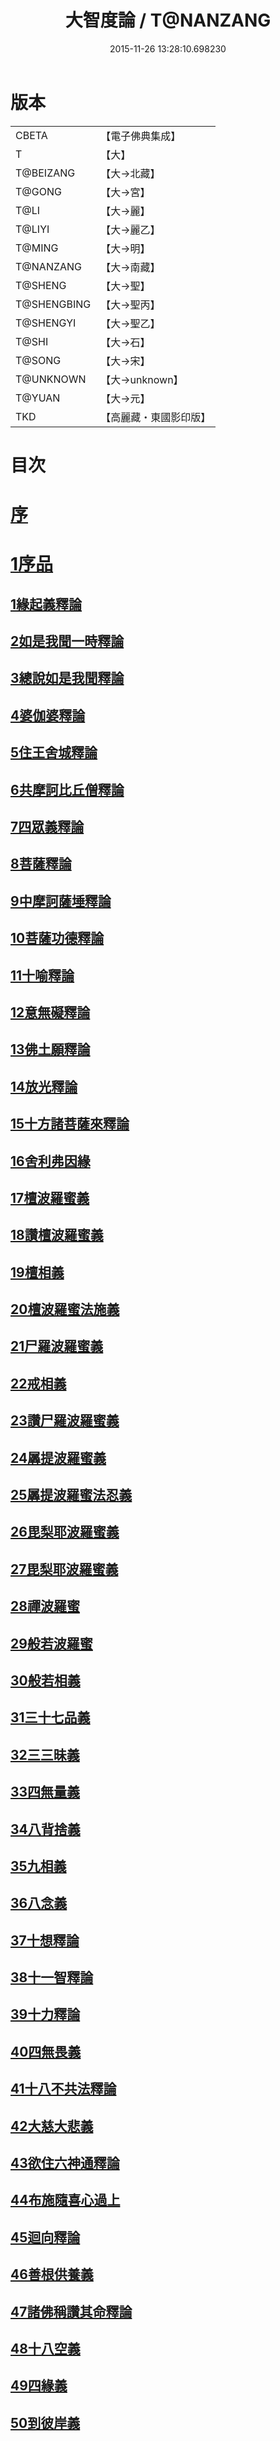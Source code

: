 #+TITLE: 大智度論 / T@NANZANG
#+DATE: 2015-11-26 13:28:10.698230
* 版本
 |     CBETA|【電子佛典集成】|
 |         T|【大】     |
 | T@BEIZANG|【大→北藏】  |
 |    T@GONG|【大→宮】   |
 |      T@LI|【大→麗】   |
 |    T@LIYI|【大→麗乙】  |
 |    T@MING|【大→明】   |
 | T@NANZANG|【大→南藏】  |
 |   T@SHENG|【大→聖】   |
 |T@SHENGBING|【大→聖丙】  |
 | T@SHENGYI|【大→聖乙】  |
 |     T@SHI|【大→石】   |
 |    T@SONG|【大→宋】   |
 | T@UNKNOWN|【大→unknown】|
 |    T@YUAN|【大→元】   |
 |       TKD|【高麗藏・東國影印版】|

* 目次
* [[file:KR6c0005_001.txt::001-0057a3][序]]
* [[file:KR6c0005_001.txt::0057c11][1序品]]
** [[file:KR6c0005_001.txt::0057c11][1緣起義釋論]]
** [[file:KR6c0005_001.txt::0062c15][2如是我聞一時釋論]]
** [[file:KR6c0005_002.txt::002-0066a27][3總說如是我聞釋論]]
** [[file:KR6c0005_002.txt::0070b13][4婆伽婆釋論]]
** [[file:KR6c0005_003.txt::003-0075c13][5住王舍城釋論]]
** [[file:KR6c0005_003.txt::0079b23][6共摩訶比丘僧釋論]]
** [[file:KR6c0005_003.txt::0084a27][7四眾義釋論]]
** [[file:KR6c0005_004.txt::004-0084c12][8菩薩釋論]]
** [[file:KR6c0005_005.txt::005-0094a19][9中摩訶薩埵釋論]]
** [[file:KR6c0005_005.txt::0095c1][10菩薩功德釋論]]
** [[file:KR6c0005_006.txt::006-0101c8][11十喻釋論]]
** [[file:KR6c0005_006.txt::0106b9][12意無礙釋論]]
** [[file:KR6c0005_007.txt::007-0108a28][13佛土願釋論]]
** [[file:KR6c0005_007.txt::0111a22][14放光釋論]]
** [[file:KR6c0005_009.txt::0124a10][15十方諸菩薩來釋論]]
** [[file:KR6c0005_011.txt::011-0136a7][16舍利弗因緣]]
** [[file:KR6c0005_011.txt::0139a22][17檀波羅蜜義]]
** [[file:KR6c0005_011.txt::0140a21][18讚檀波羅蜜義]]
** [[file:KR6c0005_011.txt::0140c15][19檀相義]]
** [[file:KR6c0005_011.txt::0143c17][20檀波羅蜜法施義]]
** [[file:KR6c0005_013.txt::013-0153b8][21尸羅波羅蜜義]]
** [[file:KR6c0005_013.txt::0154c7][22戒相義]]
** [[file:KR6c0005_013.txt::0160c17][23讚尸羅波羅蜜義]]
** [[file:KR6c0005_014.txt::0164a28][24羼提波羅蜜義]]
** [[file:KR6c0005_015.txt::015-0168b8][25羼提波羅蜜法忍義]]
** [[file:KR6c0005_015.txt::0172a16][26毘梨耶波羅蜜義]]
** [[file:KR6c0005_016.txt::016-0174a29][27毘梨耶波羅蜜義]]
** [[file:KR6c0005_017.txt::017-0180b17][28禪波羅蜜]]
** [[file:KR6c0005_018.txt::018-0190a15][29般若波羅蜜]]
** [[file:KR6c0005_018.txt::0191a2][30般若相義]]
** [[file:KR6c0005_019.txt::019-0197b19][31三十七品義]]
** [[file:KR6c0005_020.txt::020-0206a8][32三三昧義]]
** [[file:KR6c0005_020.txt::0208c8][33四無量義]]
** [[file:KR6c0005_021.txt::021-0215a7][34八背捨義]]
** [[file:KR6c0005_021.txt::0217a5][35九相義]]
** [[file:KR6c0005_021.txt::0218c19][36八念義]]
** [[file:KR6c0005_023.txt::023-0229a7][37十想釋論]]
** [[file:KR6c0005_023.txt::0232c16][38十一智釋論]]
** [[file:KR6c0005_024.txt::024-0235a28][39十力釋論]]
** [[file:KR6c0005_025.txt::025-0241b24][40四無畏義]]
** [[file:KR6c0005_026.txt::026-0247b11][41十八不共法釋論]]
** [[file:KR6c0005_027.txt::027-0256b13][42大慈大悲義]]
** [[file:KR6c0005_028.txt::028-0264a21][43欲住六神通釋論]]
** [[file:KR6c0005_028.txt::0269b27][44布施隨喜心過上]]
** [[file:KR6c0005_029.txt::0271a7][45迴向釋論]]
** [[file:KR6c0005_030.txt::030-0276b28][46善根供養義]]
** [[file:KR6c0005_030.txt::0282c15][47諸佛稱讚其命釋論]]
** [[file:KR6c0005_031.txt::031-0285b6][48十八空義]]
** [[file:KR6c0005_032.txt::032-0296b11][49四緣義]]
** [[file:KR6c0005_033.txt::033-0302c19][50到彼岸義]]
** [[file:KR6c0005_033.txt::0306b19][51見一切佛世界義]]
** [[file:KR6c0005_034.txt::0312b22][52信持無三毒義]]
* [[file:KR6c0005_035.txt::035-0314b25][2報應品]]
* [[file:KR6c0005_035.txt::0319b5][3習相應品]]
* [[file:KR6c0005_038.txt::038-0336b7][4往生品]]
* [[file:KR6c0005_040.txt::0354a29][5歎度品]]
* [[file:KR6c0005_040.txt::0355c8][6舌相品]]
* [[file:KR6c0005_041.txt::0357a6][7三假品]]
* [[file:KR6c0005_041.txt::0360c21][8勸學品]]
* [[file:KR6c0005_042.txt::042-0363c19][9集散品]]
* [[file:KR6c0005_043.txt::0371b6][10行相品]]
* [[file:KR6c0005_044.txt::044-0375c7][11幻人無作品]]
* [[file:KR6c0005_044.txt::0379b13][12句義品]]
* [[file:KR6c0005_045.txt::045-0382b13][13摩訶薩品]]
* [[file:KR6c0005_045.txt::0384b10][14斷見品]]
* [[file:KR6c0005_045.txt::0385c4][15大莊嚴品]]
* [[file:KR6c0005_046.txt::046-0389b6][16乘乘品]]
* [[file:KR6c0005_046.txt::0390a24][17無縛無脫品]]
* [[file:KR6c0005_046.txt::0393b1][18摩訶衍品]]
* [[file:KR6c0005_048.txt::048-0402c18][19四念處品]]
* [[file:KR6c0005_049.txt::049-0409c23][20發趣品]]
* [[file:KR6c0005_050.txt::0419c13][21出到品]]
* [[file:KR6c0005_051.txt::051-0422a23][22勝出品]]
* [[file:KR6c0005_051.txt::0424b18][23含受品]]
* [[file:KR6c0005_052.txt::052-0429b26][24會宗品]]
* [[file:KR6c0005_052.txt::0430b2][25十無品]]
* [[file:KR6c0005_053.txt::053-0435c25][26無生品]]
* [[file:KR6c0005_054.txt::054-0442b12][27天主品]]
* [[file:KR6c0005_055.txt::055-0448c12][28幻人聽法品]]
* [[file:KR6c0005_055.txt::0451a11][29散華品]]
* [[file:KR6c0005_056.txt::056-0457a6][30顧視品]]
* [[file:KR6c0005_056.txt::0460a27][31滅諍亂品]]
* [[file:KR6c0005_057.txt::057-0463b21][32寶塔校量品]]
* [[file:KR6c0005_057.txt::0467b21][33述誠品]]
* [[file:KR6c0005_058.txt::058-0468a17][34勸受持品]]
* [[file:KR6c0005_058.txt::0470a15][35梵志品]]
* [[file:KR6c0005_058.txt::0471b17][36阿難稱譽品]]
* [[file:KR6c0005_059.txt::059-0475b7][37校量舍利品]]
* [[file:KR6c0005_060.txt::060-0481b19][38挍量法施品]]
* [[file:KR6c0005_061.txt::061-0487a7][39隨喜迴向品]]
* [[file:KR6c0005_062.txt::062-0496a25][40照明品]]
* [[file:KR6c0005_062.txt::0500a28][41信謗品]]
* [[file:KR6c0005_063.txt::0506b15][42歎淨品]]
* [[file:KR6c0005_064.txt::0510b4][43無作實相品]]
* [[file:KR6c0005_065.txt::0518b2][44諸波羅蜜品]]
* [[file:KR6c0005_066.txt::066-0522a14][45歎信行品]]
* [[file:KR6c0005_068.txt::068-0533a6][46魔事品]]
* [[file:KR6c0005_068.txt::0537a1][47兩不和合品]]
* [[file:KR6c0005_069.txt::0542c3][48佛母品]]
* [[file:KR6c0005_070.txt::0547c21][49問相品]]
* [[file:KR6c0005_071.txt::071-0552c23][50大事起品]]
* [[file:KR6c0005_071.txt::0555b10][51譬喻品]]
* [[file:KR6c0005_071.txt::0557b13][52善知識品]]
* [[file:KR6c0005_071.txt::0560c29][53趣一切智品]]
* [[file:KR6c0005_072.txt::072-0562b12][54大如品]]
* [[file:KR6c0005_073.txt::073-0570a19][55阿毘跋致品]]
* [[file:KR6c0005_073.txt::0574c8][56轉不轉品]]
* [[file:KR6c0005_074.txt::0580b2][57燈炷品]]
* [[file:KR6c0005_075.txt::0587b21][58夢中入三昧品]]
* [[file:KR6c0005_075.txt::0591a20][59恒伽提婆品]]
* [[file:KR6c0005_076.txt::076-0592a20][60學空不證品]]
* [[file:KR6c0005_076.txt::0594c24][61夢中不證品]]
* [[file:KR6c0005_077.txt::0602b26][62同學品]]
* [[file:KR6c0005_077.txt::0604c2][63等學品]]
* [[file:KR6c0005_078.txt::078-0607c24][64願樂品]]
* [[file:KR6c0005_078.txt::0612a4][65稱揚品]]
* [[file:KR6c0005_079.txt::0616a11][66囑累品]]
* [[file:KR6c0005_080.txt::080-0620c20][67無盡方便品]]
* [[file:KR6c0005_080.txt::0623b7][68六度相攝品]]
* [[file:KR6c0005_082.txt::082-0632b19][69大方便品]]
* [[file:KR6c0005_083.txt::0641c6][70三惠品]]
* [[file:KR6c0005_085.txt::085-0651c10][71道樹品]]
* [[file:KR6c0005_085.txt::0654c24][72菩薩行品]]
* [[file:KR6c0005_085.txt::0657b16][73種善根品]]
* [[file:KR6c0005_086.txt::086-0658c7][74遍學品]]
* [[file:KR6c0005_086.txt::0664b26][75次第學品]]
* [[file:KR6c0005_087.txt::0670b24][76一心具萬行品]]
* [[file:KR6c0005_088.txt::088-0675a22][77六喻品]]
* [[file:KR6c0005_088.txt::0677c26][78四攝品]]
* [[file:KR6c0005_089.txt::0687c18][79善達品]]
* [[file:KR6c0005_090.txt::090-0692c15][80實際品]]
* [[file:KR6c0005_091.txt::091-0699c7][81照明品]]
* [[file:KR6c0005_092.txt::092-0705b23][82淨佛國土品]]
* [[file:KR6c0005_093.txt::0712c19][83畢定品]]
* [[file:KR6c0005_094.txt::0718b11][84四諦品]]
* [[file:KR6c0005_095.txt::095-0721c7][85七喻品]]
* [[file:KR6c0005_095.txt::0724a8][86平等品]]
* [[file:KR6c0005_096.txt::096-0728b23][87涅槃如化品]]
* [[file:KR6c0005_096.txt::0731a7][88薩陀波崙品]]
* [[file:KR6c0005_099.txt::099-0744c16][89曇無竭品]]
* [[file:KR6c0005_100.txt::0753c28][90囑累品]]
* 卷
** [[file:KR6c0005_001.txt][大智度論 1]]
** [[file:KR6c0005_002.txt][大智度論 2]]
** [[file:KR6c0005_003.txt][大智度論 3]]
** [[file:KR6c0005_004.txt][大智度論 4]]
** [[file:KR6c0005_005.txt][大智度論 5]]
** [[file:KR6c0005_006.txt][大智度論 6]]
** [[file:KR6c0005_007.txt][大智度論 7]]
** [[file:KR6c0005_008.txt][大智度論 8]]
** [[file:KR6c0005_009.txt][大智度論 9]]
** [[file:KR6c0005_010.txt][大智度論 10]]
** [[file:KR6c0005_011.txt][大智度論 11]]
** [[file:KR6c0005_012.txt][大智度論 12]]
** [[file:KR6c0005_013.txt][大智度論 13]]
** [[file:KR6c0005_014.txt][大智度論 14]]
** [[file:KR6c0005_015.txt][大智度論 15]]
** [[file:KR6c0005_016.txt][大智度論 16]]
** [[file:KR6c0005_017.txt][大智度論 17]]
** [[file:KR6c0005_018.txt][大智度論 18]]
** [[file:KR6c0005_019.txt][大智度論 19]]
** [[file:KR6c0005_020.txt][大智度論 20]]
** [[file:KR6c0005_021.txt][大智度論 21]]
** [[file:KR6c0005_022.txt][大智度論 22]]
** [[file:KR6c0005_023.txt][大智度論 23]]
** [[file:KR6c0005_024.txt][大智度論 24]]
** [[file:KR6c0005_025.txt][大智度論 25]]
** [[file:KR6c0005_026.txt][大智度論 26]]
** [[file:KR6c0005_027.txt][大智度論 27]]
** [[file:KR6c0005_028.txt][大智度論 28]]
** [[file:KR6c0005_029.txt][大智度論 29]]
** [[file:KR6c0005_030.txt][大智度論 30]]
** [[file:KR6c0005_031.txt][大智度論 31]]
** [[file:KR6c0005_032.txt][大智度論 32]]
** [[file:KR6c0005_033.txt][大智度論 33]]
** [[file:KR6c0005_034.txt][大智度論 34]]
** [[file:KR6c0005_035.txt][大智度論 35]]
** [[file:KR6c0005_036.txt][大智度論 36]]
** [[file:KR6c0005_037.txt][大智度論 37]]
** [[file:KR6c0005_038.txt][大智度論 38]]
** [[file:KR6c0005_039.txt][大智度論 39]]
** [[file:KR6c0005_040.txt][大智度論 40]]
** [[file:KR6c0005_041.txt][大智度論 41]]
** [[file:KR6c0005_042.txt][大智度論 42]]
** [[file:KR6c0005_043.txt][大智度論 43]]
** [[file:KR6c0005_044.txt][大智度論 44]]
** [[file:KR6c0005_045.txt][大智度論 45]]
** [[file:KR6c0005_046.txt][大智度論 46]]
** [[file:KR6c0005_047.txt][大智度論 47]]
** [[file:KR6c0005_048.txt][大智度論 48]]
** [[file:KR6c0005_049.txt][大智度論 49]]
** [[file:KR6c0005_050.txt][大智度論 50]]
** [[file:KR6c0005_051.txt][大智度論 51]]
** [[file:KR6c0005_052.txt][大智度論 52]]
** [[file:KR6c0005_053.txt][大智度論 53]]
** [[file:KR6c0005_054.txt][大智度論 54]]
** [[file:KR6c0005_055.txt][大智度論 55]]
** [[file:KR6c0005_056.txt][大智度論 56]]
** [[file:KR6c0005_057.txt][大智度論 57]]
** [[file:KR6c0005_058.txt][大智度論 58]]
** [[file:KR6c0005_059.txt][大智度論 59]]
** [[file:KR6c0005_060.txt][大智度論 60]]
** [[file:KR6c0005_061.txt][大智度論 61]]
** [[file:KR6c0005_062.txt][大智度論 62]]
** [[file:KR6c0005_063.txt][大智度論 63]]
** [[file:KR6c0005_064.txt][大智度論 64]]
** [[file:KR6c0005_065.txt][大智度論 65]]
** [[file:KR6c0005_066.txt][大智度論 66]]
** [[file:KR6c0005_067.txt][大智度論 67]]
** [[file:KR6c0005_068.txt][大智度論 68]]
** [[file:KR6c0005_069.txt][大智度論 69]]
** [[file:KR6c0005_070.txt][大智度論 70]]
** [[file:KR6c0005_071.txt][大智度論 71]]
** [[file:KR6c0005_072.txt][大智度論 72]]
** [[file:KR6c0005_073.txt][大智度論 73]]
** [[file:KR6c0005_074.txt][大智度論 74]]
** [[file:KR6c0005_075.txt][大智度論 75]]
** [[file:KR6c0005_076.txt][大智度論 76]]
** [[file:KR6c0005_077.txt][大智度論 77]]
** [[file:KR6c0005_078.txt][大智度論 78]]
** [[file:KR6c0005_079.txt][大智度論 79]]
** [[file:KR6c0005_080.txt][大智度論 80]]
** [[file:KR6c0005_081.txt][大智度論 81]]
** [[file:KR6c0005_082.txt][大智度論 82]]
** [[file:KR6c0005_083.txt][大智度論 83]]
** [[file:KR6c0005_084.txt][大智度論 84]]
** [[file:KR6c0005_085.txt][大智度論 85]]
** [[file:KR6c0005_086.txt][大智度論 86]]
** [[file:KR6c0005_087.txt][大智度論 87]]
** [[file:KR6c0005_088.txt][大智度論 88]]
** [[file:KR6c0005_089.txt][大智度論 89]]
** [[file:KR6c0005_090.txt][大智度論 90]]
** [[file:KR6c0005_091.txt][大智度論 91]]
** [[file:KR6c0005_092.txt][大智度論 92]]
** [[file:KR6c0005_093.txt][大智度論 93]]
** [[file:KR6c0005_094.txt][大智度論 94]]
** [[file:KR6c0005_095.txt][大智度論 95]]
** [[file:KR6c0005_096.txt][大智度論 96]]
** [[file:KR6c0005_097.txt][大智度論 97]]
** [[file:KR6c0005_098.txt][大智度論 98]]
** [[file:KR6c0005_099.txt][大智度論 99]]
** [[file:KR6c0005_100.txt][大智度論 100]]
